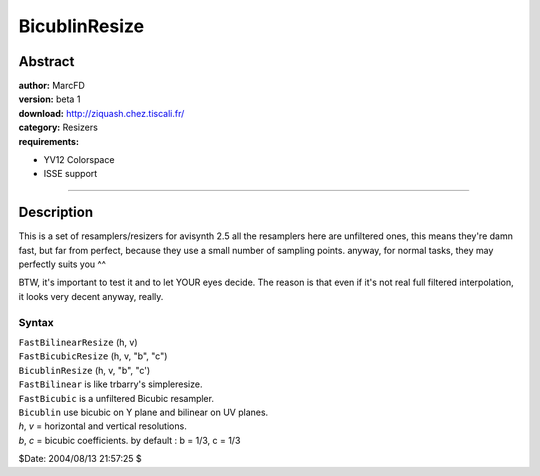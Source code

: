 
BicublinResize
==============


Abstract
--------

| **author:** MarcFD
| **version:** beta 1
| **download:** `<http://ziquash.chez.tiscali.fr/>`_
| **category:** Resizers
| **requirements:**

-   YV12 Colorspace
-   ISSE support

--------


Description
-----------

This is a set of resamplers/resizers for avisynth 2.5 all the resamplers here
are unfiltered ones, this means they're damn fast, but far from perfect,
because they use a small number of sampling points. anyway, for normal tasks,
they may perfectly suits you ^^

BTW, it's important to test it and to let YOUR eyes decide. The reason is
that even if it's not real full filtered interpolation, it looks very decent
anyway, really.


Syntax
~~~~~~

| ``FastBilinearResize`` (h, v)
| ``FastBicubicResize`` (h, v, "b", "c")
| ``BicublinResize`` (h, v, "b", "c')

| ``FastBilinear`` is like trbarry's simpleresize.
| ``FastBicubic`` is a unfiltered Bicubic resampler.
| ``Bicublin`` use bicubic on Y plane and bilinear on UV planes.

| *h*, *v* = horizontal and vertical resolutions.
| *b*, *c* = bicubic coefficients. by default : b = 1/3, c = 1/3

$Date: 2004/08/13 21:57:25 $
